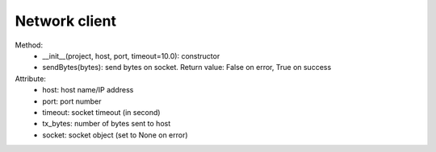 Network client
==============

Method:
 * __init__(project, host, port, timeout=10.0): constructor
 * sendBytes(bytes): send bytes on socket. Return value: False on error, True
   on success

Attribute:
 * host: host name/IP address
 * port: port number
 * timeout: socket timeout (in second)
 * tx_bytes: number of bytes sent to host
 * socket: socket object (set to None on error)

